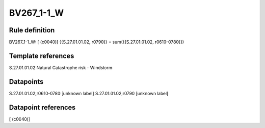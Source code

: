 ===========
BV267_1-1_W
===========

Rule definition
---------------

BV267_1-1_W: [ (c0040)] {{S.27.01.01.02, r0790}} = sum({{S.27.01.01.02, r0610-0780}})


Template references
-------------------

S.27.01.01.02 Natural Catastrophe risk - Windstorm


Datapoints
----------

S.27.01.01.02,r0610-0780 [unknown label]
S.27.01.01.02,r0790 [unknown label]


Datapoint references
--------------------

[ (c0040)]